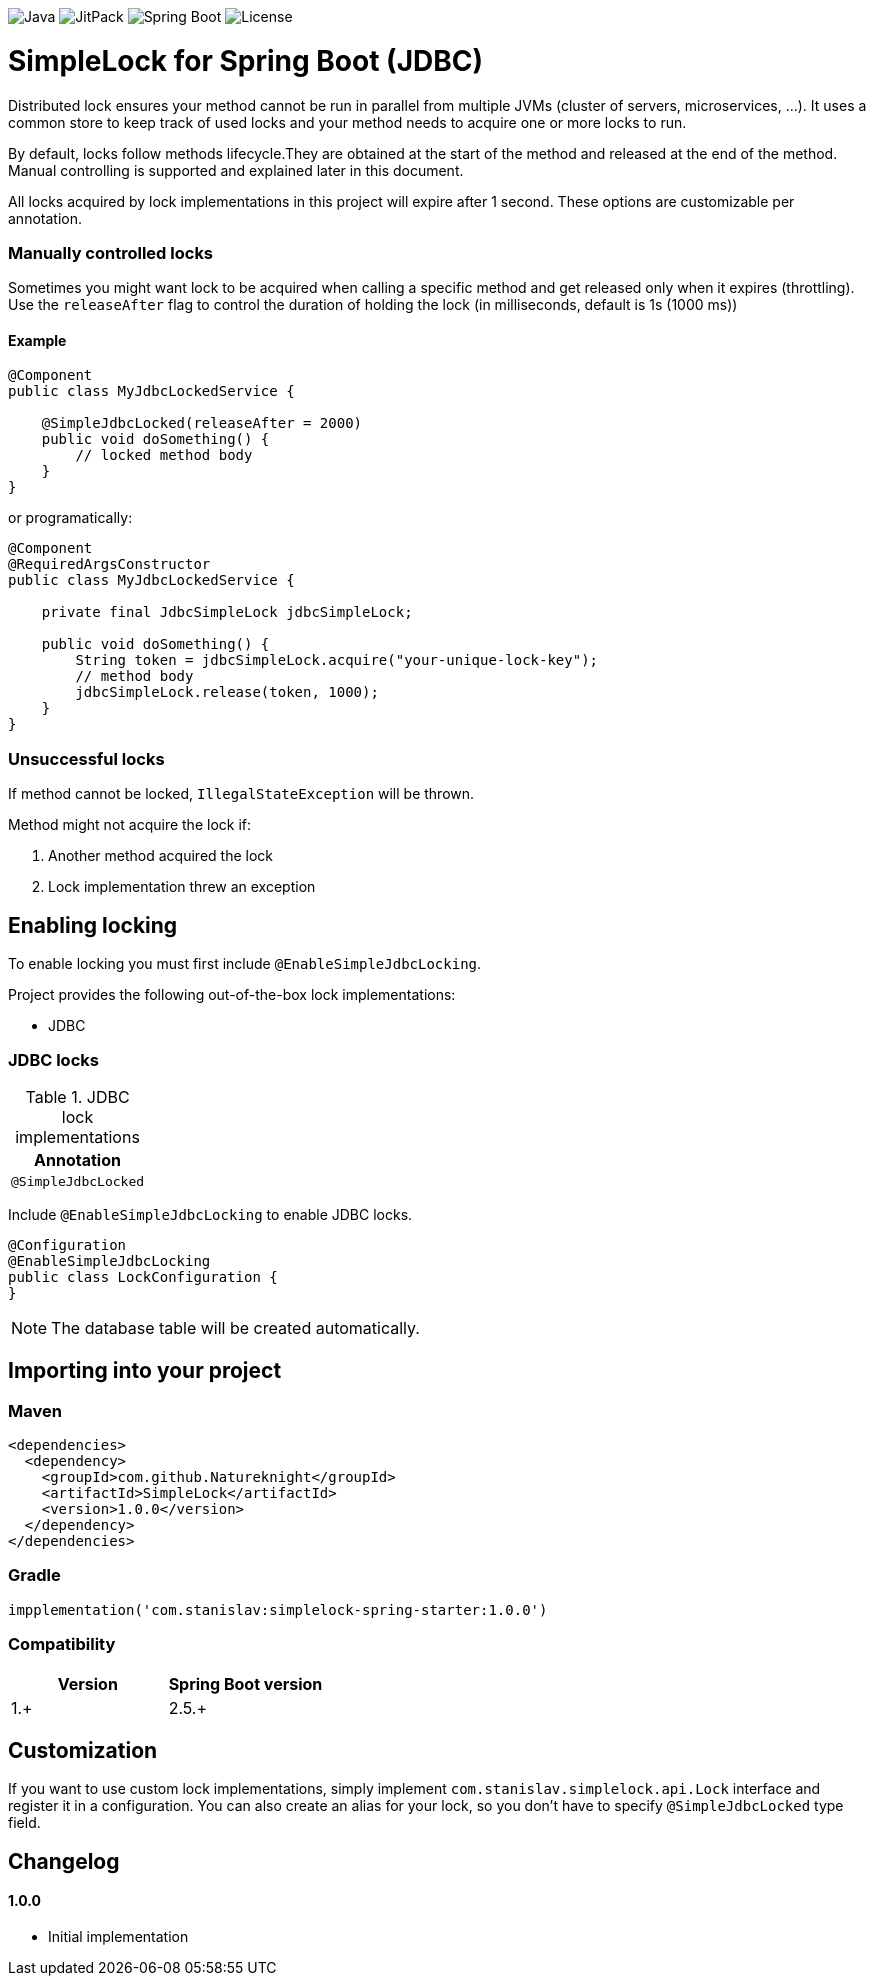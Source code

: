 image:https://img.shields.io/badge/Java-17%2B-ED8B00?style=for-the-badge&labelColor=ED8B00&logo=java&color=808080[Java]
image:https://img.shields.io/jitpack/v/github/Natureknight/SimpleLock?style=for-the-badge&labelColor=007ec5&color=808080&logo=Git&logoColor=white[JitPack]
image:https://img.shields.io/badge/Spring%20Boot-2.7.5-ED8B00?style=for-the-badge&labelColor=6db33f&color=808080&logo=Spring%20Boot&logoColor=white[Spring Boot]
image:https://img.shields.io/github/license/Natureknight/SimpleLock?style=for-the-badge&color=808080&logo=Open%20Source%20Initiative&logoColor=white[License]

= SimpleLock for Spring Boot (JDBC)

Distributed lock ensures your method cannot be run in parallel from multiple JVMs (cluster of servers, microservices, ...).
It uses a common store to keep track of used locks and your method needs to acquire one or more locks to run.

By default, locks follow methods lifecycle.They are obtained at the start of the method and released at the end of the method.
Manual controlling is supported and explained later in this document.

All locks acquired by lock implementations in this project will expire after 1 second.
These options are customizable per annotation.

=== Manually controlled locks

Sometimes you might want lock to be acquired when calling a specific method and get released only when it expires (throttling).
Use the `releaseAfter` flag to control the duration of holding the lock (in milliseconds, default is 1s (1000 ms))

==== Example

[source,java]
----
@Component
public class MyJdbcLockedService {

    @SimpleJdbcLocked(releaseAfter = 2000)
    public void doSomething() {
        // locked method body
    }
}
----

or programatically:

[source,java]
----
@Component
@RequiredArgsConstructor
public class MyJdbcLockedService {

    private final JdbcSimpleLock jdbcSimpleLock;

    public void doSomething() {
        String token = jdbcSimpleLock.acquire("your-unique-lock-key");
        // method body
        jdbcSimpleLock.release(token, 1000);
    }
}
----

=== Unsuccessful locks

If method cannot be locked, `IllegalStateException` will be thrown.

Method might not acquire the lock if:

. Another method acquired the lock
. Lock implementation threw an exception

== Enabling locking

To enable locking you must first include `@EnableSimpleJdbcLocking`.

Project provides the following out-of-the-box lock implementations:

* JDBC

=== JDBC locks

.JDBC lock implementations
|===
|Annotation

|`@SimpleJdbcLocked`
|===

Include `@EnableSimpleJdbcLocking` to enable JDBC locks.

[source,java]
----
@Configuration
@EnableSimpleJdbcLocking
public class LockConfiguration {
}
----

[NOTE]
====
The database table will be created automatically.
====

== Importing into your project

=== Maven

[source,xml]
----
<dependencies>
  <dependency>
    <groupId>com.github.Natureknight</groupId>
    <artifactId>SimpleLock</artifactId>
    <version>1.0.0</version>
  </dependency>
</dependencies>
----

=== Gradle

[source,groovy]
----
impplementation('com.stanislav:simplelock-spring-starter:1.0.0')
----

=== Compatibility

|===
|Version |Spring Boot version

|1.+
|2.5.+

|===

== Customization

If you want to use custom lock implementations, simply implement `com.stanislav.simplelock.api.Lock` interface and register it in a configuration.
You can also create an alias for your lock, so you don't have to specify `@SimpleJdbcLocked` type field.

== Changelog

==== 1.0.0

- Initial implementation